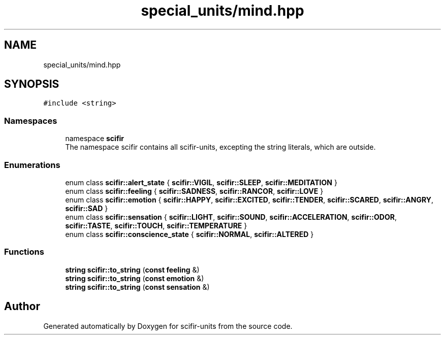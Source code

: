 .TH "special_units/mind.hpp" 3 "Version 2.0.0" "scifir-units" \" -*- nroff -*-
.ad l
.nh
.SH NAME
special_units/mind.hpp
.SH SYNOPSIS
.br
.PP
\fC#include <string>\fP
.br

.SS "Namespaces"

.in +1c
.ti -1c
.RI "namespace \fBscifir\fP"
.br
.RI "The namespace scifir contains all scifir-units, excepting the string literals, which are outside\&. "
.in -1c
.SS "Enumerations"

.in +1c
.ti -1c
.RI "enum class \fBscifir::alert_state\fP { \fBscifir::VIGIL\fP, \fBscifir::SLEEP\fP, \fBscifir::MEDITATION\fP }"
.br
.ti -1c
.RI "enum class \fBscifir::feeling\fP { \fBscifir::SADNESS\fP, \fBscifir::RANCOR\fP, \fBscifir::LOVE\fP }"
.br
.ti -1c
.RI "enum class \fBscifir::emotion\fP { \fBscifir::HAPPY\fP, \fBscifir::EXCITED\fP, \fBscifir::TENDER\fP, \fBscifir::SCARED\fP, \fBscifir::ANGRY\fP, \fBscifir::SAD\fP }"
.br
.ti -1c
.RI "enum class \fBscifir::sensation\fP { \fBscifir::LIGHT\fP, \fBscifir::SOUND\fP, \fBscifir::ACCELERATION\fP, \fBscifir::ODOR\fP, \fBscifir::TASTE\fP, \fBscifir::TOUCH\fP, \fBscifir::TEMPERATURE\fP }"
.br
.ti -1c
.RI "enum class \fBscifir::conscience_state\fP { \fBscifir::NORMAL\fP, \fBscifir::ALTERED\fP }"
.br
.in -1c
.SS "Functions"

.in +1c
.ti -1c
.RI "\fBstring\fP \fBscifir::to_string\fP (\fBconst\fP \fBfeeling\fP &)"
.br
.ti -1c
.RI "\fBstring\fP \fBscifir::to_string\fP (\fBconst\fP \fBemotion\fP &)"
.br
.ti -1c
.RI "\fBstring\fP \fBscifir::to_string\fP (\fBconst\fP \fBsensation\fP &)"
.br
.in -1c
.SH "Author"
.PP 
Generated automatically by Doxygen for scifir-units from the source code\&.
